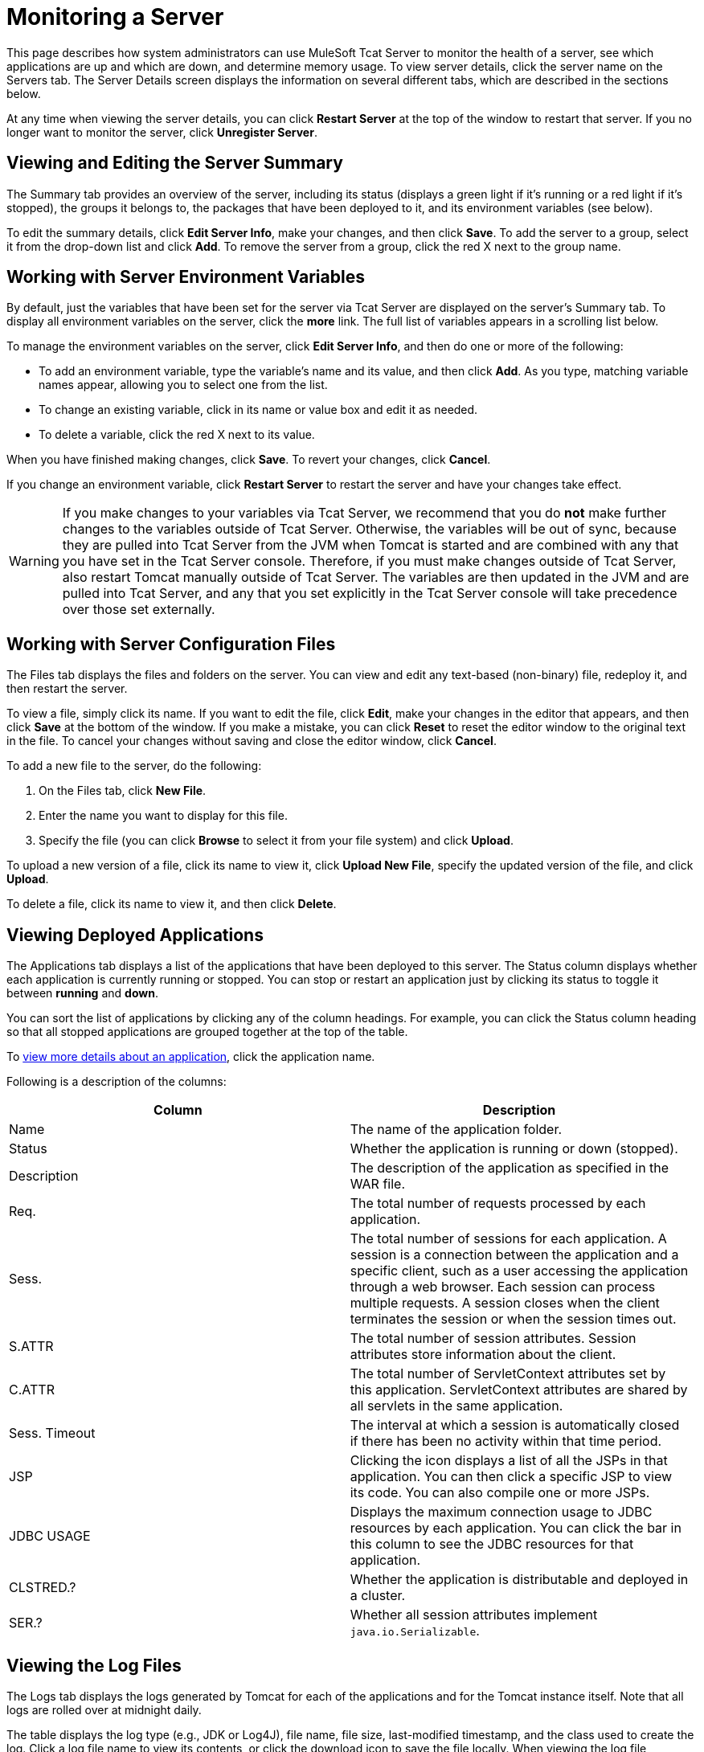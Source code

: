 = Monitoring a Server

This page describes how system administrators can use MuleSoft Tcat Server to monitor the health of a server, see which applications are up and which are down, and determine memory usage. To view server details, click the server name on the Servers tab. The Server Details screen displays the information on several different tabs, which are described in the sections below.

At any time when viewing the server details, you can click *Restart Server* at the top of the window to restart that server. If you no longer want to monitor the server, click *Unregister Server*.

== Viewing and Editing the Server Summary

The Summary tab provides an overview of the server, including its status (displays a green light if it's running or a red light if it's stopped), the groups it belongs to, the packages that have been deployed to it, and its environment variables (see below).

To edit the summary details, click *Edit Server Info*, make your changes, and then click *Save*. To add the server to a group, select it from the drop-down list and click *Add*. To remove the server from a group, click the red X next to the group name.

== Working with Server Environment Variables

By default, just the variables that have been set for the server via Tcat Server are displayed on the server's Summary tab. To display all environment variables on the server, click the *more* link. The full list of variables appears in a scrolling list below.

To manage the environment variables on the server, click *Edit Server Info*, and then do one or more of the following:

* To add an environment variable, type the variable's name and its value, and then click *Add*. As you type, matching variable names appear, allowing you to select one from the list.
* To change an existing variable, click in its name or value box and edit it as needed.
* To delete a variable, click the red X next to its value.

When you have finished making changes, click *Save*. To revert your changes, click *Cancel*.

If you change an environment variable, click *Restart Server* to restart the server and have your changes take effect.

[WARNING]
If you make changes to your variables via Tcat Server, we recommend that you do *not* make further changes to the variables outside of Tcat Server. Otherwise, the variables will be out of sync, because they are pulled into Tcat Server from the JVM when Tomcat is started and are combined with any that you have set in the Tcat Server console. Therefore, if you must make changes outside of Tcat Server, also restart Tomcat manually outside of Tcat Server. The variables are then updated in the JVM and are pulled into Tcat Server, and any that you set explicitly in the Tcat Server console will take precedence over those set externally.

== Working with Server Configuration Files

The Files tab displays the files and folders on the server. You can view and edit any text-based (non-binary) file, redeploy it, and then restart the server.

To view a file, simply click its name. If you want to edit the file, click *Edit*, make your changes in the editor that appears, and then click *Save* at the bottom of the window. If you make a mistake, you can click *Reset* to reset the editor window to the original text in the file. To cancel your changes without saving and close the editor window, click *Cancel*.

To add a new file to the server, do the following:

. On the Files tab, click *New File*.
. Enter the name you want to display for this file.
. Specify the file (you can click *Browse* to select it from your file system) and click *Upload*.

To upload a new version of a file, click its name to view it, click *Upload New File*, specify the updated version of the file, and click *Upload*.

To delete a file, click its name to view it, and then click *Delete*.

== Viewing Deployed Applications

The Applications tab displays a list of the applications that have been deployed to this server. The Status column displays whether each application is currently running or stopped. You can stop or restart an application just by clicking its status to toggle it between *running* and *down*.

You can sort the list of applications by clicking any of the column headings. For example, you can click the Status column heading so that all stopped applications are grouped together at the top of the table.

To link:/docs/display/TCAT/Monitoring+Applications[view more details about an application], click the application name.

Following is a description of the columns:

[width="99a",cols="50a,50a",options="header"]
|===
|Column |Description
|Name |The name of the application folder.
|Status |Whether the application is running or down (stopped).
|Description |The description of the application as specified in the WAR file.
|Req. |The total number of requests processed by each application.
|Sess. |The total number of sessions for each application. A session is a connection between the application and a specific client, such as a user accessing the application through a web browser. Each session can process multiple requests. A session closes when the client terminates the session or when the session times out.
|S.ATTR |The total number of session attributes. Session attributes store information about the client.
|C.ATTR |The total number of ServletContext attributes set by this application. ServletContext attributes are shared by all servlets in the same application.
|Sess. Timeout |The interval at which a session is automatically closed if there has been no activity within that time period.
|JSP |Clicking the icon displays a list of all the JSPs in that application. You can then click a specific JSP to view its code. You can also compile one or more JSPs.
|JDBC USAGE |Displays the maximum connection usage to JDBC resources by each application. You can click the bar in this column to see the JDBC resources for that application.
|CLSTRED.? |Whether the application is distributable and deployed in a cluster.
|SER.? |Whether all session attributes implement `java.io.Serializable`.
|===

== Viewing the Log Files

The Logs tab displays the logs generated by Tomcat for each of the applications and for the Tomcat instance itself. Note that all logs are rolled over at midnight daily.

The table displays the log type (e.g., JDK or Log4J), file name, file size, last-modified timestamp, and the class used to create the log. Click a log file name to view its contents, or click the download icon to save the file locally. When viewing the log file contents, you can use the zoom buttons to make the font larger or smaller, you can adjust the line wrapping, and you can clear the log file. The log is updated as it is being written; to pause it, click *Pause Tailing*. To resume watching it in real time, click *Resume Tailing*. To return to the list of logs, click *Back to log files list*.

For details on the logs generated by Tcat Server, see link:/docs/display/TCAT/Working+with+Logs[Working with Logs].

== Viewing Threads

The Threads tab allows you to view the threads that are running in the JVM. The information displayed depends on whether the server's JVM has the JMX agent installed or is based on the thread class. The thread class view displays less-detailed information, so if you need more details, you should consider installing a JMX agent. To enable the JMX agent with Tomcat, add the -Dcom.sun.management.jmxremote option to your CATALINA_OPTS setting as described in link:/docs/display/TCAT/Installation[Installation].

=== JVM Agent Information

[width="99a",cols="50a,50a",options="header"]
|===
|Column |Description
|ID |A unique identifier for this thread. This value is assigned by the JVM whenever the application creates a thread.
|NAME |The thread name. This value is assigned by the application.
|EXEC. POINT |The point in the code where the thread was executed. The class name and line number are displayed if available.
|STATE |The current http://java.sun.com/j2se/1.5.0/docs/api/java/lang/Thread.State.html[state of the thread].
|IN.NATIVE |Whether this thread is executing in native code.
|SUSP. |Whether this thread is suspended (that is, `Thread.suspend()` was called on the thread).
|WC |The http://java.sun.com/j2se/1.5.0/docs/api/java/lang/management/ThreadInfo.html#getWaitedCount()[waited count]. This is the number of times the thread has been waiting.
|BC |The http://java.sun.com/j2se/1.5.0/docs/api/java/lang/management/ThreadInfo.html#getBlockedCount()[blocked count]. This is the number of times the thread has been blocked from entering a monitor. Typically, this happens when the thread has to wait when trying to enter a `synchronized()` block.
|===

=== Thread Class Information

[width="99a",cols="50a,50a",options="header"]
|===
|Column |Description
|NAME |The thread name. This value is assigned by the application.
|P |The priority of this thread. The higher the number, the higher its priority over other threads, and the more time it will get from the CPU.
|APP |The application to which this thread belongs.
|CLASS LOADER |The context class loader for this thread. Click the class to see the classpath the thread can access.
|GROUP |The thread group to which this thread belongs.
|THREAD CLASS |The class implementation that generated this thread.
|RUNNABLE CLASS |The class that is executed by this thread.
|D |Whether the thread is a daemon.
|I |Whether the thread has been interrupted.
|===

== Viewing System Information

The System Information tab displays information about the computer on which Tcat Server is installed.

The memory utilization bar shows you at a glance how much memory is being used on the server. To release memory that's being taken up by objects that are no longer in use by the applications, click *Force Garbage Collection*. This link runs `System.gc()`, which advises the JVM to perform the garbage collection. Alternatively, you can click "Advise GC" (also runs `System.gc()`) or "Advise Finalization" (which runs `System.runFinalization()` to suggest running finalization methods on objects) on the Memory Utilization page. These options should only be invoked in a development or test environment, because they can cause a short pause in application execution and can possibly make the JVM freeze.

To view more specific information about memory utilization, click *Memory Utilization* in the vertical menu bar on the right side of the screen. The screen now displays memory usage for different caches and spaces and allows you to display a chart for each.

The rest of this tab displays information about the operating system and Tomcat container installed on this server. To display more specific information about the operating system, including available RAM and historical usage charts, click *OS Information* in the vertical menu bar on the right side of the screen.

To view system properties, such as the Java home directory and Tomcat's base and home directories (catalina.base and catalina.home), click *System Properties* in the vertical menu bar.

Lastly, if your JVM is controlled by a Java Service Wrapper, you can click *Wrapper Control* to view information about the wrapper, including its Java PID, whether debug is enabled, and the values of all its properties.

== Viewing the Connectors

The Status tab allows you to view the status of the connectors used to connect client requests to the applications. The connectors are divided into groups based on the port and protocol they use. Each group displays information such as the total number of available and busy threads in that group. It also displays information for each individual connector, including the remote IP address, current stage, and the URL of the request.

The Connectors tab displays charts that show traffic volume information for all available connectors. The feed is live, and the charts are automatically updated every 30 seconds. You can toggle the visibility of a connector group by clicking that group's header panel.

link:/docs/display/TCAT/Deploying+Applications[<< Previous: *Deploying Applications*]

link:/docs/display/TCAT/Monitoring+Applications[Next: *Monitoring Applications* >>]
